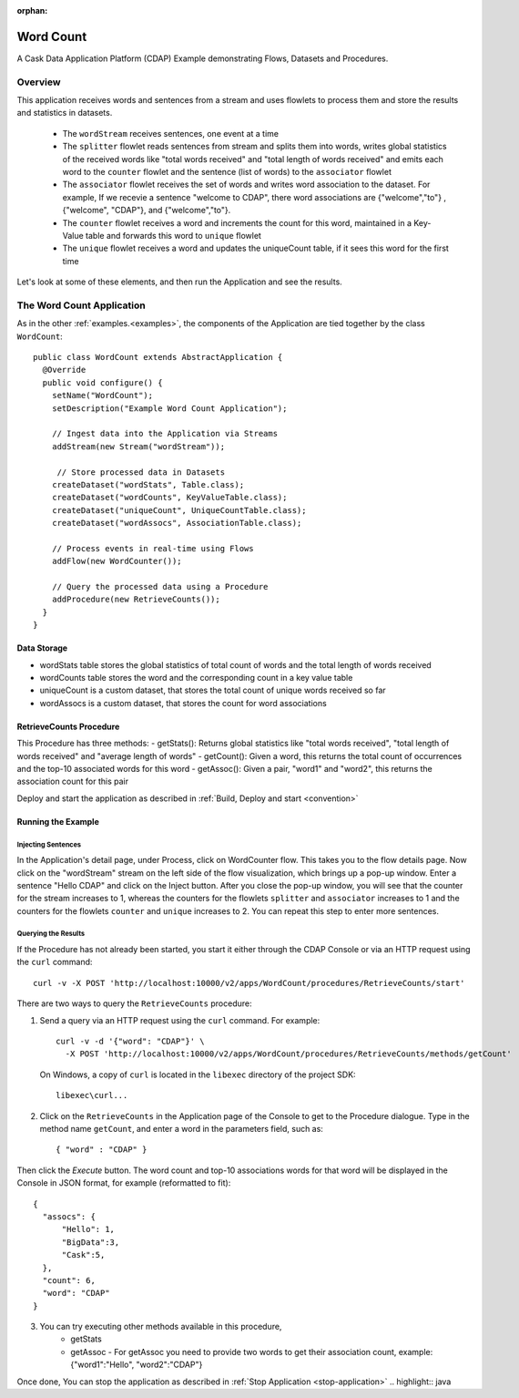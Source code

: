 :orphan:

.. :Author: Cask Data, Inc.
   :Description: Cask Data Application Platform WordCount Application
     :copyright: Copyright © 2014 Cask Data, Inc.

.. _word-count:

Word Count
----------

A Cask Data Application Platform (CDAP) Example demonstrating Flows, Datasets and Procedures.

Overview
........

This application receives words and sentences from a stream and uses flowlets to process them and
store the results and statistics in datasets.

  - The ``wordStream`` receives sentences, one event at a time
  - The ``splitter`` flowlet reads sentences from stream and splits them into words, writes global statistics of the received words like "total words received"
    and "total length of words received" and emits each word to the ``counter`` flowlet  and the sentence (list of words) to the  ``associator`` flowlet
  - The ``associator`` flowlet receives the set of words and writes word association to the dataset.
    For example, If we recevie a sentence "welcome to CDAP", there word associations are
    {"welcome","to"} , {"welcome", "CDAP"}, and {"welcome","to"}.
  - The ``counter`` flowlet receives a word and increments the count for this word, maintained in a Key-Value table and forwards this word to ``unique`` flowlet
  - The ``unique`` flowlet receives a word and updates the uniqueCount table, if it sees this word for the first time

Let's look at some of these elements, and then run the Application and see the results.

The Word Count Application
..........................

As in the other :ref:`examples.<examples>`, the components
of the Application are tied together by the class ``WordCount``::

  public class WordCount extends AbstractApplication {
    @Override
    public void configure() {
      setName("WordCount");
      setDescription("Example Word Count Application");

      // Ingest data into the Application via Streams
      addStream(new Stream("wordStream"));

       // Store processed data in Datasets
      createDataset("wordStats", Table.class);
      createDataset("wordCounts", KeyValueTable.class);
      createDataset("uniqueCount", UniqueCountTable.class);
      createDataset("wordAssocs", AssociationTable.class);

      // Process events in real-time using Flows
      addFlow(new WordCounter());

      // Query the processed data using a Procedure
      addProcedure(new RetrieveCounts());
    }
  }


Data Storage
++++++++++++

- wordStats table stores the global statistics of total count of words and the total length of words received
- wordCounts table stores the word and the corresponding count in a key value table
- uniqueCount is a custom dataset, that stores the total count of unique words received so far
- wordAssocs is a custom dataset, that stores the count for word associations

RetrieveCounts Procedure
++++++++++++++++++++++++

This Procedure has three methods:
- getStats(): Returns global statistics like  "total words received", "total length of words received" and "average length of words"
- getCount(): Given a word, this returns the total count of occurrences and the top-10 associated words for this word
- getAssoc(): Given a pair, "word1" and "word2", this returns the association count for this pair

Deploy and start the application as described in  :ref:`Build, Deploy and start <convention>`

Running the Example
+++++++++++++++++++

Injecting Sentences
###################

In the Application's detail page, under Process, click on WordCounter flow. This takes you to the flow details page.
Now click on the "wordStream" stream on the left side of the flow visualization, which brings up a pop-up window.
Enter a sentence "Hello CDAP" and click on the Inject button. After you close the pop-up window, you will see that the counter
for the stream increases to 1, whereas the counters for the flowlets ``splitter`` and ``associator`` increases to 1 and
the counters for the flowlets ``counter``  and ``unique`` increases to 2.
You can repeat this step to enter more sentences.

Querying the Results
####################

If the Procedure has not already been started, you start it either through the
CDAP Console or via an HTTP request using the ``curl`` command::

	curl -v -X POST 'http://localhost:10000/v2/apps/WordCount/procedures/RetrieveCounts/start'

There are two ways to query the  ``RetrieveCounts`` procedure:

1. Send a query via an HTTP request using the ``curl`` command. For example::

	curl -v -d '{"word": "CDAP"}' \
	  -X POST 'http://localhost:10000/v2/apps/WordCount/procedures/RetrieveCounts/methods/getCount'

  On Windows, a copy of ``curl`` is located in the ``libexec`` directory of the project SDK::

	  libexec\curl...

2. Click on the ``RetrieveCounts`` in the Application page of the Console to get to the
   Procedure dialogue. Type in the method name ``getCount``, and enter a word in the parameters
   field, such as::

	  { "word" : "CDAP" }

Then click the *Execute* button. The word count and top-10 associations words for that word will be displayed in the
Console in JSON format, for example (reformatted to fit)::

  {
    "assocs": {
        "Hello": 1,
        "BigData":3,
        "Cask":5,
    },
    "count": 6,
    "word": "CDAP"
  }

3. You can try executing other methods available in this procedure,
    - getStats
    - getAssoc - For getAssoc you need to provide two words to get their association count, example: {"word1":"Hello", "word2":"CDAP"}

Once done, You can stop the application as described in :ref:`Stop Application <stop-application>`
.. highlight:: java


